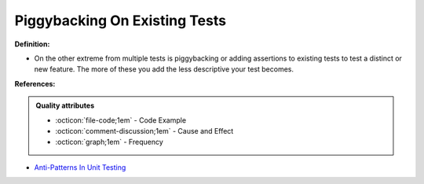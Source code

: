 Piggybacking On Existing Tests
^^^^^
**Definition:**

* On the other extreme from multiple tests is piggybacking or adding assertions to existing tests to test a distinct or new feature. The more of these you add the less descriptive your test becomes.


**References:**

.. admonition:: Quality attributes

    * :octicon:`file-code;1em` -  Code Example
    * :octicon:`comment-discussion;1em` -  Cause and Effect
    * :octicon:`graph;1em` -  Frequency

* `Anti-Patterns In Unit Testing <https://completedeveloperpodcast.com/anti-patterns-in-unit-testing/>`_

